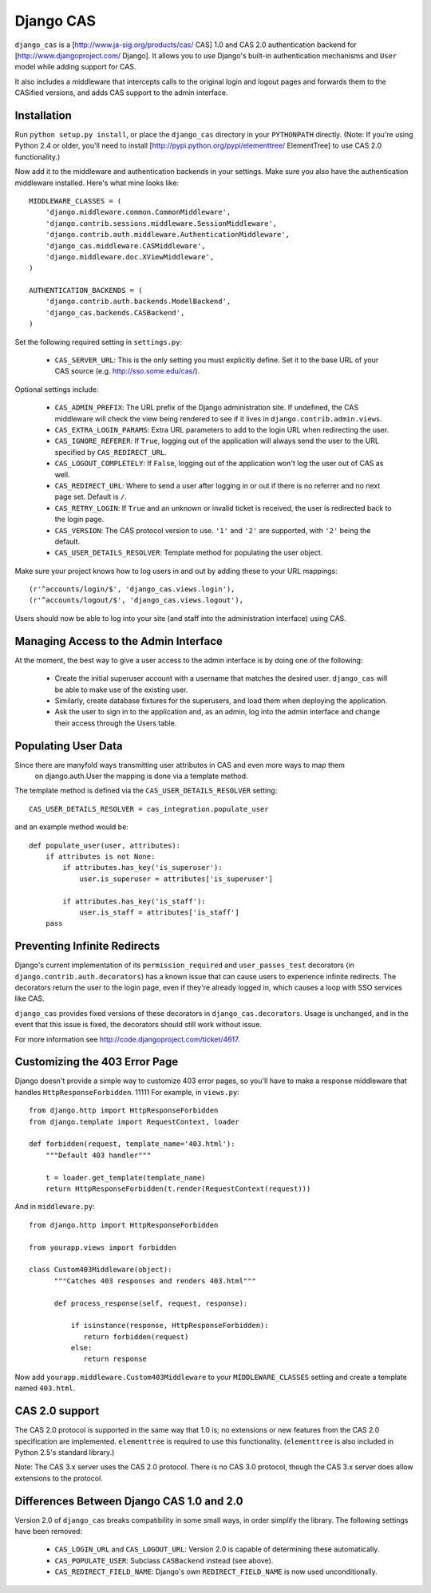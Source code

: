 Django CAS
----------

``django_cas`` is a [http://www.ja-sig.org/products/cas/ CAS] 1.0 and CAS 2.0
authentication backend for [http://www.djangoproject.com/ Django]. It allows
you to use Django's built-in authentication mechanisms and ``User`` model while
adding support for CAS.

It also includes a middleware that intercepts calls to the original login
and logout pages and forwards them to the CASified versions, and adds
CAS support to the admin interface.


Installation
============

Run ``python setup.py install``, or place the ``django_cas`` directory in your
``PYTHONPATH`` directly. (Note: If you're using Python 2.4 or older, you'll need
to install [http://pypi.python.org/pypi/elementtree/ ElementTree] to use
CAS 2.0 functionality.)

Now add it to the middleware and authentication backends in your settings.
Make sure you also have the authentication middleware installed. Here's what
mine looks like::


    MIDDLEWARE_CLASSES = (
        'django.middleware.common.CommonMiddleware',
        'django.contrib.sessions.middleware.SessionMiddleware',
        'django.contrib.auth.middleware.AuthenticationMiddleware',
        'django_cas.middleware.CASMiddleware',
        'django.middleware.doc.XViewMiddleware',
    )

    AUTHENTICATION_BACKENDS = (
        'django.contrib.auth.backends.ModelBackend',
        'django_cas.backends.CASBackend',
    )

Set the following required setting in ``settings.py``:

    * ``CAS_SERVER_URL``: This is the only setting you must explicitly define.
      Set it to the base URL of your CAS source (e.g.
      http://sso.some.edu/cas/).

Optional settings include:

    * ``CAS_ADMIN_PREFIX``: The URL prefix of the Django administration site.
      If undefined, the CAS middleware will check the view being rendered to
      see if it lives in ``django.contrib.admin.views``.
    * ``CAS_EXTRA_LOGIN_PARAMS``: Extra URL parameters to add to the login URL
      when redirecting the user.
    * ``CAS_IGNORE_REFERER``: If ``True``, logging out of the application will
      always send the user to the URL specified by ``CAS_REDIRECT_URL``.
    * ``CAS_LOGOUT_COMPLETELY``: If ``False``, logging out of the application
      won't log the user out of CAS as well.
    * ``CAS_REDIRECT_URL``: Where to send a user after logging in or out if
      there is no referrer and no next page set. Default is ``/``.
    * ``CAS_RETRY_LOGIN``: If ``True`` and an unknown or invalid ticket is
      received, the user is redirected back to the login page.
    * ``CAS_VERSION``: The CAS protocol version to use. ``'1'`` and ``'2'`` are
      supported, with ``'2'`` being the default.
    * ``CAS_USER_DETAILS_RESOLVER``: Template method for populating the user 
      object.

Make sure your project knows how to log users in and out by adding these to
your URL mappings::

    (r'^accounts/login/$', 'django_cas.views.login'),
    (r'^accounts/logout/$', 'django_cas.views.logout'),


Users should now be able to log into your site (and staff into the
administration interface) using CAS.


Managing Access to the Admin Interface
======================================

At the moment, the best way to give a user access to the admin interface is
by doing one of the following:

    * Create the initial superuser account with a username that matches the
      desired user. ``django_cas`` will be able to make use of the existing
      user.
    * Similarly, create database fixtures for the superusers, and load them
      when deploying the application.
    * Ask the user to sign in to the application and, as an admin, log into
      the admin interface and change their access through the Users table.


Populating User Data
====================

Since there are manyfold ways transmitting user attributes in CAS and even more ways to map them
 on django.auth.User the mapping is done via a template method.

The template method is defined via the ``CAS_USER_DETAILS_RESOLVER`` setting::

    CAS_USER_DETAILS_RESOLVER = cas_integration.populate_user

and an example method would be::


    def populate_user(user, attributes):
        if attributes is not None:
            if attributes.has_key('is_superuser'):
                user.is_superuser = attributes['is_superuser']

            if attributes.has_key('is_staff'):
                user.is_staff = attributes['is_staff']
        pass


Preventing Infinite Redirects
=============================

Django's current implementation of its ``permission_required`` and
``user_passes_test`` decorators (in ``django.contrib.auth.decorators``) has a
known issue that can cause users to experience infinite redirects. The
decorators return the user to the login page, even if they're already logged
in, which causes a loop with SSO services like CAS.

``django_cas`` provides fixed versions of these decorators in
``django_cas.decorators``. Usage is unchanged, and in the event that this issue
is fixed, the decorators should still work without issue.

For more information see http://code.djangoproject.com/ticket/4617.


Customizing the 403 Error Page
==============================

Django doesn't provide a simple way to customize 403 error pages, so you'll
have to make a response middleware that handles ``HttpResponseForbidden``.
11111
For example, in ``views.py``::


    from django.http import HttpResponseForbidden
    from django.template import RequestContext, loader

    def forbidden(request, template_name='403.html'):
        """Default 403 handler"""

        t = loader.get_template(template_name)
        return HttpResponseForbidden(t.render(RequestContext(request)))


And in ``middleware.py``::


    from django.http import HttpResponseForbidden

    from yourapp.views import forbidden

    class Custom403Middleware(object):
          """Catches 403 responses and renders 403.html"""

          def process_response(self, request, response):

              if isinstance(response, HttpResponseForbidden):
                 return forbidden(request)
              else:
                 return response

Now add ``yourapp.middleware.Custom403Middleware`` to your ``MIDDLEWARE_CLASSES``
setting and create a template named ``403.html``.

CAS 2.0 support
===============

The CAS 2.0 protocol is supported in the same way that 1.0 is; no extensions
or new features from the CAS 2.0 specification are implemented. ``elementtree``
is required to use this functionality. (``elementtree`` is also included in
Python 2.5's standard library.)

Note: The CAS 3.x server uses the CAS 2.0 protocol. There is no CAS 3.0
protocol, though the CAS 3.x server does allow extensions to the protocol.


Differences Between Django CAS 1.0 and 2.0
==========================================

Version 2.0 of ``django_cas`` breaks compatibility in some small ways, in order
simplify the library. The following settings have been removed:

    * ``CAS_LOGIN_URL`` and ``CAS_LOGOUT_URL``: Version 2.0 is capable of
      determining these automatically.
    * ``CAS_POPULATE_USER``: Subclass ``CASBackend`` instead (see above).
    * ``CAS_REDIRECT_FIELD_NAME``: Django's own ``REDIRECT_FIELD_NAME`` is now
      used unconditionally.
